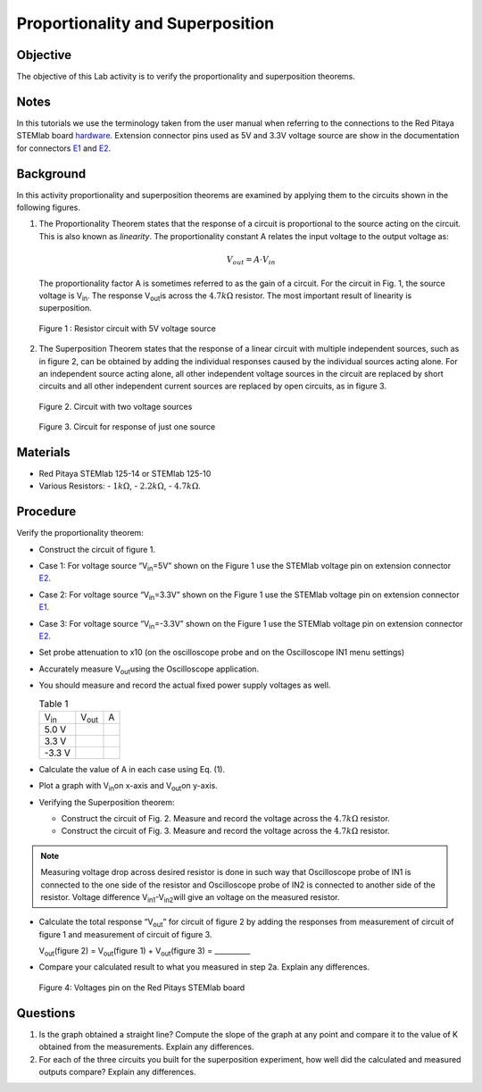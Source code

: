 Proportionality and Superposition
=================================

Objective
---------

The objective of this Lab activity is to verify the proportionality
and superposition theorems. 

Notes
-----

.. _E1: http://redpitaya.readthedocs.io/en/latest/doc/developerGuide/125-14/extent.html#extension-connector-e1
.. _E2: http://redpitaya.readthedocs.io/en/latest/doc/developerGuide/125-14/extent.html#extension-connector-e2
.. _hardware: http://redpitaya.readthedocs.io/en/latest/doc/developerGuide/125-10/top.html

In this tutorials we use the terminology taken from the user manual
when referring to the connections to the Red Pitaya STEMlab board
hardware_. Extension connector pins used as 5V and 3.3V voltage source
are show in the documentation for connectors E1_ and E2_. 


Background
----------

In this activity proportionality and superposition theorems are
examined by applying them to the circuits shown in the following
figures. 

1. The Proportionality Theorem states that the response of a circuit
   is proportional to the source acting on the circuit. This is also
   known as *linearity*. The proportionality constant A relates the
   input voltage to the output voltage as: 

   .. math:: 
	
      V_{out} = A \cdot V_{in} 

   The proportionality factor A is sometimes referred to as the
   gain of a circuit. For the circuit in Fig. 1, the source
   voltage is V\ :sub:`in`\. The response V\ :sub:`out`\ is across
   the :math:`4.7 k\Omega` resistor. The most important result of
   linearity is superposition.

   .. figure:: img/Activity_04_Fig_01.png
      :align: center 
	
      Figure 1 : Resistor circuit with 5V voltage source


2. The Superposition Theorem states that the response of a linear
   circuit with multiple independent sources, such as in figure 2, can
   be obtained by adding the individual responses caused by the
   individual sources acting alone. For an independent source acting
   alone, all other independent voltage sources in the circuit are
   replaced by short circuits and all other independent current
   sources are replaced by open circuits, as in figure 3.

   .. figure:: img/Activity_04_Fig_02.png
      :align: center 

      Figure 2. Circuit with two voltage sources 

      
   .. figure:: img/Activity_04_Fig_03.png
      :align: center 
	
      Figure 3. Circuit for response of just one source

      
Materials
---------

- Red Pitaya STEMlab 125-14 or STEMlab 125-10 

- Various Resistors:
  - :math:`1 k\Omega`, 
  - :math:`2.2 k\Omega`, 
  - :math:`4.7 k\Omega`.


Procedure
---------

Verify the proportionality theorem:

- Construct the circuit of figure 1.

- Case 1: For voltage source “V\ :sub:`in`\=5V” shown on the Figure 1
  use the STEMlab voltage pin on extension connector E2_.  
  
- Case 2: For voltage source “V\ :sub:`in`\=3.3V” shown on the Figure
  1 use the STEMlab voltage pin on extension connector E1_. 

- Case 3: For voltage source “V\ :sub:`in`\=-3.3V” shown on the Figure
  1 use the STEMlab voltage pin on extension connector E2_.  

- Set probe attenuation to x10 (on the oscilloscope probe  and on the
  Oscilloscope IN1 menu settings) 

- Accurately measure V\ :sub:`out`\ using the Oscilloscope
  application. 
  
- You should measure and record the actual fixed power supply voltages
  as well. 

  
  .. table:: Table 1
     :widths: auto

     +---------------+----------------+-------+	
     | V\ :sub:`in`\ | V\ :sub:`out`\ | A     |  
     +---------------+----------------+-------+
     |	5.0 V        |                |       |	
     +---------------+----------------+-------+
     |	3.3 V        |                |       |
     +---------------+----------------+-------+
     |      -3.3 V   |                |       |
     +---------------+----------------+-------+


 
- Calculate the value of A in each case using Eq. (1).

- Plot a graph with V\ :sub:`in`\ on x-axis and V\ :sub:`out`\ on y-axis.

- Verifying the Superposition theorem:

  - Construct the circuit of Fig. 2. Measure and record the voltage across the :math:`4.7 k\Omega` resistor.

  - Construct the circuit of Fig. 3. Measure and record the voltage across the :math:`4.7 k\Omega` resistor.

    
.. note:: Measuring voltage drop across desired resistor is done in
	  such way that Oscilloscope probe of IN1 is connected to the
	  one side of the resistor and Oscilloscope probe of IN2 is
	  connected to another side of the resistor. Voltage
	  difference V\ :sub:`in1`\-V\ :sub:`in2`\ will give an
	  voltage on the measured resistor. 


- Calculate the total response “V\ :sub:`out`\” for circuit of figure
  2 by adding the responses from measurement of circuit of figure 1
  and measurement of circuit of figure 3. 

  V\ :sub:`out`\(figure 2) = V\ :sub:`out`\(figure 1) + V\ :sub:`out`\(figure 3) = __________


- Compare your calculated result to what you measured in step 2a. Explain any differences.

  .. figure:: img/Activity_04_Fig_04.png
     :align: center 
     
     Figure 4: Voltages pin on the Red Pitays STEMlab board


Questions
---------

1. Is the graph obtained a straight line? Compute the slope of the
   graph at any point and compare it to the value of K obtained from
   the measurements. Explain any differences.
   
2. For each of the three circuits you built for the superposition
   experiment, how well did the calculated and measured outputs
   compare? Explain any differences. 
